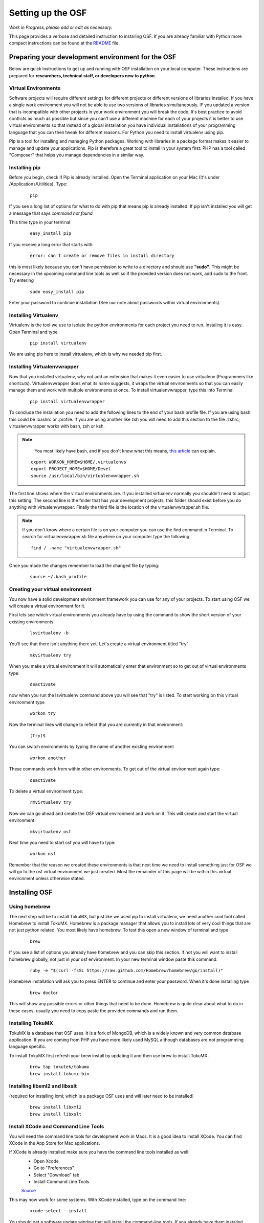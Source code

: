 Setting up the OSF
==================


*Work in Progress, please add or edit as necessary.*

This page provides a verbose and detailed instruction to installing OSF. If you are already familiar with Python more compact instructions can be found at the `README <https://github.com/CenterForOpenScience/osf.io>`_ file.

Preparing your development environment for the OSF
**************************************************

Below are quick instructions to get up and running with OSF installation on your local computer. These instructions are prepared for **researchers, technical staff, or developers new to python**.

Virtual Environments
--------------------

Software projects will require different settings for different projects or different versions of libraries installed. If you have a single work environment you will not be able to use two versions of libraries simultaneously. IF you updated a version that is incompatible with other projects in your work environment you will break the code. It's best practice to avoid conflicts as much as possible but since you can't use a different machine for each of your projects it is better to use virtual environments so that instead of a global installation you have individual installations of your programming language that you can then tweak for different reasons. For Python you need to install virtualenv using pip.

Pip is a tool for installing and managing Python packages. Working with libraries in a package format makes it easier to manage and update your applications. Pip is therefore a great tool to install in your system first. PHP has a tool called "Composer" that helps you manage dependencies in a similar way.

Installing pip
--------------

Before you begin, check if Pip is already installed. Open the Terminal application on your Mac (It's under /Applications/Utilities). Type:

    ::

        pip

If you see a long list of options for what to do with pip that means pip is already installed. If pip isn't installed you will get a message that says `command not found`

This time type in your terminal

    ::

        easy_install pip

If you receive a long error that starts with

    ::

        error: can't create or remove files in install directory

this is most likely because you don't have permission to write to a directory and should use **"sudo"**. This might be necessary in the upcoming command line tools as well so if the provided version does not work, add sudo to the front. Try entering

    ::

        sudo easy_install pip

Enter your password to continue installation (See our note about passwords within virtual environments).

Installing Virtualenv
---------------------

Virtualenv is the tool we use to isolate the python environments for each project you need to run. Instaling it is easy. Open Terminal and type

    ::

        pip install virtualenv

We are using pip here to install virtualenv, which is why we needed pip first.

Installing Virtualenvwrapper
----------------------------

Now that you installed virtualenv, why not add an extension that makes it even easier to use virtualenv (Programmers like shortcuts). Virtualenvwrapper does what its name suggests, it wraps the virtual environments so that you can easily manage them and work with multiple environments at once. To install virtualenvwrapper, type this into Terminal

  ::

      pip install virtualenvwrapper

To conclude the installation you need to add the following lines to the end of your bash profile file. If you are using bash this could be .bashrc or .profile. If you are using another like zsh you will need to add this section to the file .zshrc; virtualenvwrapper works with bash, zsh or ksh.

.. note::

   You most likely have bash, and if you don't know what this means, `this article <http://natelandau.com/my-mac-osx-bash_profile/>`_  can explain.

  ::

    export WORKON_HOME=$HOME/.virtualenvs
    export PROJECT_HOME=$HOME/Devel
    source /usr/local/bin/virtualenvwrapper.sh

The first line shows where the virtual environments are. If you installed virtualenv normally you shouldn't need to adjust this setting. The second line is the folder that has your development projects, this folder should exist before you do anything with virtualenvwrapper. Finally the third file is the location of the virtualenvwrapper.sh file.

.. note::

    If you don't know where a certain file is on your computer you can use the find command in Terminal. To search for virtualenvwrapper.sh file anywhere on your computer type the following:
    ::

        find / -name "virtualenvwrapper.sh"

Once you made the changes remember to load the changed file by typing:

    ::

        source ~/.bash_profile


Creating your virtual environment
---------------------------------

You now have a solid development environment framework you can use for any of your projects. To start using OSF we will create a virtual environment for it.

First lets see which virtual environments you already have by using the command to show the short version of your existing environments.

    ::

        lsvirtualenv -b

You'll see that there isn't anything there yet. Let's create a virtual environment titled "try"

    ::

        mkvirtualenv try

When you make a virtual environment it will automatically enter that environment so to get out of virtual environments type:

    ::

        deactivate

now when you run the lsvirtualenv command above you will see that "try" is listed. To start working on this virtual environment type

    ::

        workon try

Now the terminal lines will change to reflect that you are currently in that environment:

    ::

        (try)$

You can switch environments by typing the name of another existing environment

    ::

        workon another

These commands work from within other environments. To get out of the virtual environment again type:

    ::

        deactivate

To delete a virtual environment type:

   ::

        rmvirtualenv try

Now we can go ahead and create the OSF virtual environment and work on it. This will create and start the virtual environment.

    ::

        mkvirtualenv osf

Next time you need to start osf you will have to type:

    ::

        workon osf

Remember that the reason we created these environments is that next time we need to install something just for OSF we will go to the osf virtual environment we just created. Most the remainder of this page will be within this virtual environment unless otherwise stated.


Installing OSF
**************

Using homebrew
--------------

The next step will be to install TokuMX, but just like we used pip to install virtualenv, we need another cool tool called Homebrew to install TokuMX. Homebrew is a package manager that allows you to install lots of very cool things that are not just python related. You most likely have homebrew. To test this open a new window of terminal and type

    ::

        brew

If you see a list of options you already have homebrew and you can skip this section. If not you will want to install homebrew globally, not just in your osf environment. In your new terminal window paste this command:

    ::

        ruby -e "$(curl -fsSL https://raw.github.com/Homebrew/homebrew/go/install)"

Homebrew installation will ask you to press ENTER to continue and enter your password. When it's done installing type

    ::

        brew doctor

This will show any possible errors or other things that need to be done. Homebrew is quite clear about what to do in these cases, usually you need to copy paste the provided commands and run them.

Installing TokuMX
-----------------

TokuMX is a database that OSF uses. It is a fork of MongoDB, which is a widely known and very common database application. If you are coming from PHP you have more likely used MySQL although databases are not programming language specific.

To install TokuMX first refresh your brew install by updating it and then use brew to install TokuMX:

    ::

        brew tap tokutek/tokumx
        brew install tokumx-bin

Installing libxml2 and libxslt
------------------------------

(required for installing lxml; which is a package OSF uses and will later need to be installed)

    ::

        brew install libxml2
        brew install libxslt

Install XCode and Command Line Tools
------------------------------------

You will need the command line tools for development work in Macs. It is a good idea to install XCode. You can find XCode in the App Store for Mac applications.

If XCode is already installed make sure you have the command line tools installed as well:
    - Open Xcode

    - Go to "Preferences"

    - Select "Download" tab

    - Install Command Line Tools

    `Source <http://jaranto.blogspot.com/2012/08/os-x-unable-to-execute-clang-no-such.html>`_

This may now work for some systems. With XCode installed, type on the command line:

    ::

        xcode-select --install

You should get a software update window that will install the command-line tools. If you already have them installed, you'll get an error about not being able to contact the software update server.
`Source <http://stackoverflow.com/questions/19548011/cannot-install-lxml-on-mac-os-x-10-9>`_

Clone or copy the OSF files to local directory
----------------------------------------------

To install the latest files for OSF using SSH, type the following in the folder where you would like osf installed.

    ::

        git clone git@github.com:CenterForOpenScience/osf.io.git


Run OSF installation
--------------------

    ::

        cd osf
        pip install -r dev-requirements.txt

Create your local settings file
-------------------------------

    ::

        cp website/settings/local-dist.py website/settings/local.py

Install node packages with ``npm``
----------------------------------

``npm`` is used to install required Node.JS packages.

.. todo:: In-depth info on npm installation. For now, see the README.

Install front end dependencies with ``bower`` and ``npm``
---------------------------------------------------------

Several front end modules required by OSF are installed using bower. Bower is a front end package manager. To install bower run:

    ::

        npm install -g bower

Within your OSF folder Install dependencies for OSF by running:

    ::

        bower install


Building assets with ``webpack``
--------------------------------

.. todo:: Document webpack installation and usage. For now, see the README.

::

    inv assets -dw


Installing Add on Requirements
------------------------------

OSF uses add ons that provide diverse functionalities. You can decide to work with the add ons or without them. If you don't want add ons you can turn them off. Otherwise you will need to install the add on requirements as well.

During your add on installation some packages will be required and if you don't have them you will receive errors. To avoid errors install the following

**Install xQuartz**

This is required for R installation. The xQuartz installation uses an installer that you can download from the following website:
`https://xquartz.macosforge.org/landing/ <https://xquartz.macosforge.org/landing/>`_

**Install gfortran**

Gfortran will also be required for R installation and can be download as a package installer from this `website <https://gcc.gnu.org/wiki/GFortranBinaries>`_ .

**Install R**

Tap into the location where R installation exists within brew.

    ::

        brew tap homebrew/science

Install R using homebrew

    ::

        brew install R

The following commands will install the requirements for add ons.

    ::

        invoke mfr_requirements
        invoke addon_requirements


Starting up
-----------

Run your TokuMX process:

    ::

        invoke mongo

Note -- TokuMX must be running in order to invoke the server. If the process stops it has failed. Try running  `mongod` for a more informative message. See below for common problems.

Run your local development server:

      ::

          invoke server

You now have both the database and application running. You will see the application address in the terminal window where you entered invoke server. It will most likely be **http://0.0.0.0:5000**. Navigate to this url in your browser to check if it works.

Common Error messages
*********************

**1. Mongodb path /data/db does not exist**

    ::

        sudo mkdir -p /data/db/
        sudo chown `id -u` /data/db

**2. unable to execute clang: No such file or directory**

Xcode Command Line Tools installation is missing or was not successful. Go to the section on installing XCode and follow the steps there.

**3. Unable to lock file: /data/db/mongod.lock**

If the TokuMX server is still running or if you turn off the computer without stopping the server the TokuMX lock file will cause errors. If you see an error like the one below:

    ::

        ...exception in initAndListen: 10310 Unable to lock file: /data/db/mongod.lock. Is a mongod instance already running?, terminating...

first check other terminals to see if TokuMX is running. If it isn't go to the folder  /data/db/mongod.lock and delete the file.

**4. RuntimeError: Broken toolchain: cannot link a simple C program OR clang: error: unknown argument: '-mno-fused-madd'**

Add the following to your bash profile document

    ::

        export CFLAGS=-Qunused-arguments
        export CPPFLAGS=-Qunused-arguments


**5. ImportError: No module named kombu.five**
This error is related to Celery and not part of OSF. Until the source code is improved what you can do is uninstall celery and reinstall using:

    ::

        pip uninstall celery
        pip install celery

**6. Incompatible library version: etree.so requires 12.0.0 or later......**

If you have pip and conda installed, make sure remove lxml from conda and from pip. Then install again using conda.

    ::

        conda remove lxml
        pip uninstall lxml
        conda install lxml

Notes and Tips
--------------

    - Use SSH for git to avoid authentication issues.
    - Don't use SUDO inside virtual environments to install things. Bad things happen.

Sources and Further Reading
***************************

    - PIP Documentation `https://pip.readthedocs.org/en/latest/ <https://pip.readthedocs.org/en/latest/>`_
    - VirtualENV and pip basics `http://www.jontourage.com/2011/02/09/virtualenv-pip-basics/ <http://www.jontourage.com/2011/02/09/virtualenv-pip-basics/>`_
    - VirtualEnv Documentation `http://www.virtualenv.org/en/latest/ <http://www.virtualenv.org/en/latest/>`_
    - VirtualEnv Wrapper `http://virtualenvwrapper.readthedocs.org/en/latest/ <http://virtualenvwrapper.readthedocs.org/en/latest/>`_
    - Homebrew: `http://brew.sh/ <http://brew.sh/>`_
    - Flask `http://flask.pocoo.org <http://flask.pocoo.org>`_
    - mongoDB `https://www.mongodb.org <https://www.mongodb.org>`_
    - TokuMX: `http://www.tokutek.com/tokumx-for-mongodb/ <http://www.tokutek.com/tokumx-for-mongodb/>`_
    - IDE: PyCharm `http://www.jetbrains.com/pycharm/features/ <http://www.jetbrains.com/pycharm/features/>`_
    - How to use your bash profile on Mac: `http://natelandau.com/my-mac-osx-bash_profile/ <http://natelandau.com/my-mac-osx-bash_profile/>`_

